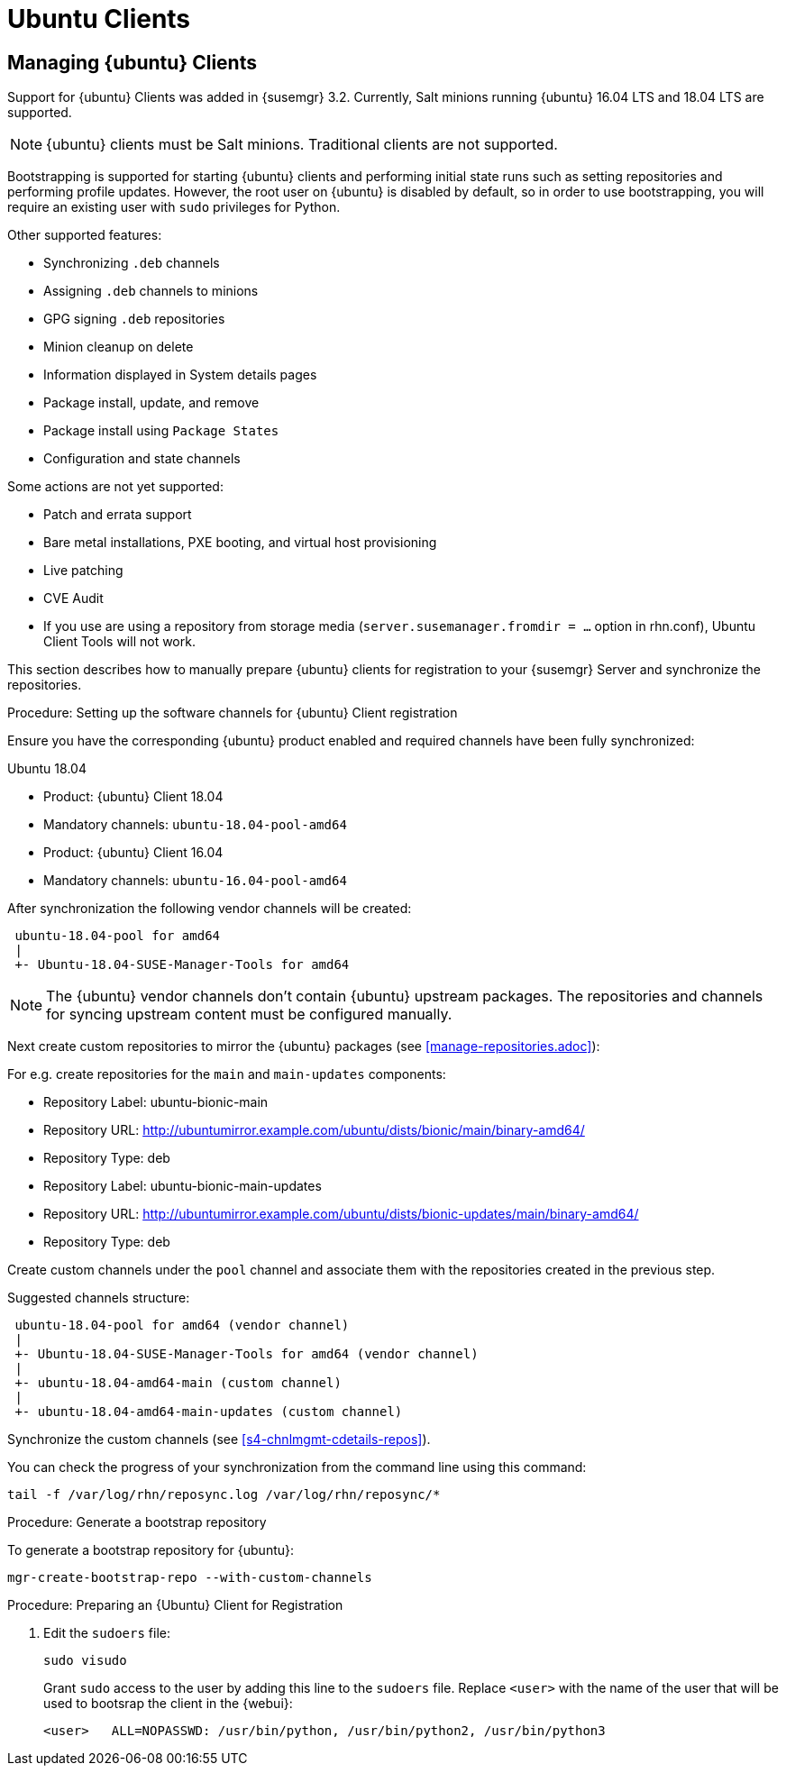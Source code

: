 [[clients-ubuntu]]
= Ubuntu Clients




[[bp.expanded-support.ubuntu]]
== Managing {ubuntu} Clients
// ianew: clientconfig/ubuntu-clients.adoc
// iawho: lana 2019-03-01


Support for {ubuntu} Clients was added in {susemgr} 3.2.
Currently, Salt minions running {ubuntu} 16.04 LTS and 18.04 LTS are supported.

[NOTE]
====
{ubuntu} clients must be Salt minions.
Traditional clients are not supported.
====

Bootstrapping is supported for starting {ubuntu} clients and performing initial state runs such as setting repositories and performing profile updates.
However, the root user on {ubuntu} is disabled by default, so in order to use bootstrapping, you will require an existing user with [command]``sudo`` privileges for Python.

Other supported features:

* Synchronizing [systemitem]``.deb`` channels
* Assigning [systemitem]``.deb`` channels to minions
* GPG signing [systemitem]``.deb`` repositories
* Minion cleanup on delete
* Information displayed in System details pages
* Package install, update, and remove
* Package install using [systemitem]``Package States``
* Configuration and state channels

Some actions are not yet supported:

* Patch and errata support
* Bare metal installations, PXE booting, and virtual host provisioning
* Live patching
* CVE Audit
* If you use are using a repository from storage media (`server.susemanager.fromdir = ...` option in rhn.conf), Ubuntu Client Tools will not work.
// Reason: RMT and SMT cannot mirror Debian repositories (yet) and so cannot create it in that directory the correct files.
// We are waiting for SMT to release the feature/fix to mirror Debian repositories. When this has been done, this comment and the limitation above can be removed.


This section describes how to manually prepare {ubuntu} clients for registration to your {susemgr} Server and synchronize the repositories.

// SUSE Manager specific instructions
//ifeval::[{suma-content} == true]

.Procedure: Setting up the software channels for {ubuntu} Client registration

Ensure you have the corresponding {ubuntu} product enabled and required channels have been fully synchronized:

.Ubuntu 18.04
* Product: {ubuntu} Client 18.04
* Mandatory channels: [systemitem]``ubuntu-18.04-pool-amd64``
+
.Ubuntu 16.04
* Product: {ubuntu} Client 16.04
* Mandatory channels: [systemitem]``ubuntu-16.04-pool-amd64``


After synchronization the following vendor channels will be created:

----
 ubuntu-18.04-pool for amd64
 |
 +- Ubuntu-18.04-SUSE-Manager-Tools for amd64
----

[NOTE]
====
The {ubuntu} vendor channels don't contain {ubuntu} upstream packages.
The repositories and channels for syncing upstream content must be configured manually.
====

Next create custom repositories to mirror the {ubuntu} packages (see <<manage-repositories.adoc>>):

For e.g. create repositories for the `main` and `main-updates` components:

* Repository Label: ubuntu-bionic-main
* Repository URL: http://ubuntumirror.example.com/ubuntu/dists/bionic/main/binary-amd64/
* Repository Type: deb

* Repository Label: ubuntu-bionic-main-updates
* Repository URL: http://ubuntumirror.example.com/ubuntu/dists/bionic-updates/main/binary-amd64/
* Repository Type: deb

Create custom channels under the `pool` channel and associate them with the repositories created in the previous step.

Suggested channels structure:

----
 ubuntu-18.04-pool for amd64 (vendor channel)
 |
 +- Ubuntu-18.04-SUSE-Manager-Tools for amd64 (vendor channel)
 |
 +- ubuntu-18.04-amd64-main (custom channel)
 |
 +- ubuntu-18.04-amd64-main-updates (custom channel)
----

Synchronize the custom channels (see <<s4-chnlmgmt-cdetails-repos>>).

You can check the progress of your synchronization from the command line using this command:
----
tail -f /var/log/rhn/reposync.log /var/log/rhn/reposync/*
----

.Procedure: Generate a bootstrap repository

To generate a bootstrap repository for {ubuntu}:

----
mgr-create-bootstrap-repo --with-custom-channels
----
//endif::[]

.Procedure: Preparing an {Ubuntu} Client for Registration

// Uyuni specific instructions
ifeval::[{suma-content} == false]
. On the client, open the [filename]``/etc/apt/sources.list.d/suma_client_tools.list`` file, and add this line:
+
----
deb https://download.opensuse.org/repositories/systemsmanagement:/saltstack:/products:/debian/xUbuntu_16.04/ /
----
for Ubuntu 16.04 or
+
----
deb https://download.opensuse.org/repositories/systemsmanagement:/saltstack:/products:/debian/xUbuntu_18.04/ /
----
for Ubuntu 18.04.
+
Make sure the `main` and `universe` upstream repositories are enabled.
+
endif::[]

. Edit the [filename]``sudoers`` file:
+
----
sudo visudo
----
+
Grant [command]``sudo`` access to the user by adding this line to the [filename]``sudoers`` file. Replace [systemitem]``<user>`` with the name of the user that will be used to bootsrap the client in the {webui}:
+
----
<user>   ALL=NOPASSWD: /usr/bin/python, /usr/bin/python2, /usr/bin/python3
----
